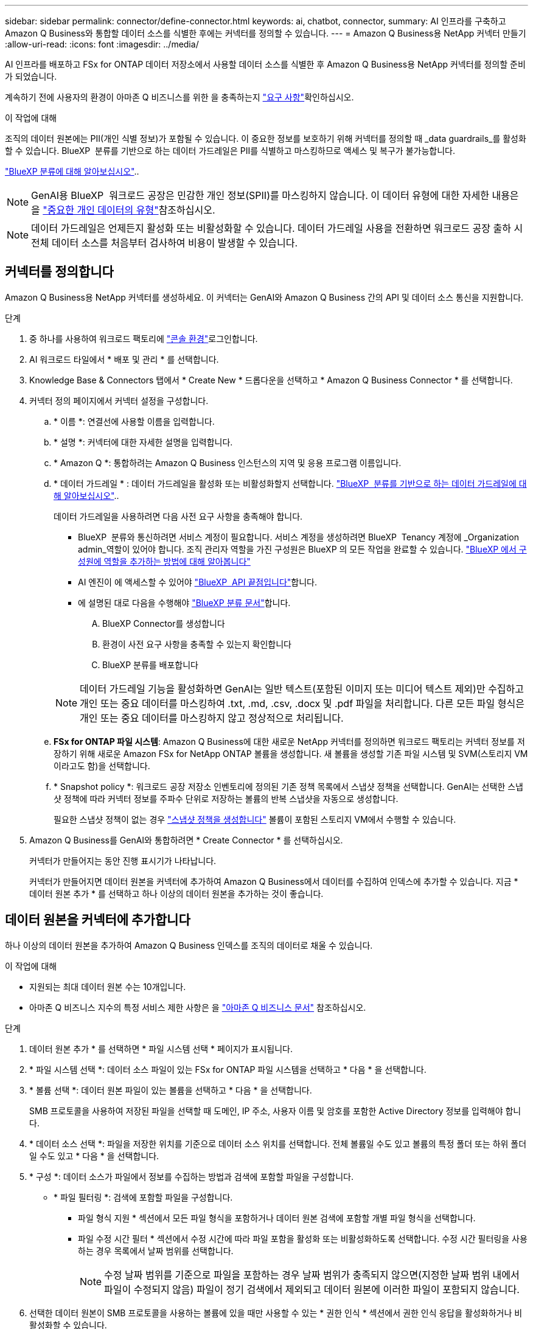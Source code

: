 ---
sidebar: sidebar 
permalink: connector/define-connector.html 
keywords: ai, chatbot, connector, 
summary: AI 인프라를 구축하고 Amazon Q Business와 통합할 데이터 소스를 식별한 후에는 커넥터를 정의할 수 있습니다. 
---
= Amazon Q Business용 NetApp 커넥터 만들기
:allow-uri-read: 
:icons: font
:imagesdir: ../media/


[role="lead"]
AI 인프라를 배포하고 FSx for ONTAP 데이터 저장소에서 사용할 데이터 소스를 식별한 후 Amazon Q Business용 NetApp 커넥터를 정의할 준비가 되었습니다.

계속하기 전에 사용자의 환경이 아마존 Q 비즈니스를 위한 을 충족하는지 link:requirements-connector.html["요구 사항"]확인하십시오.

.이 작업에 대해
조직의 데이터 원본에는 PII(개인 식별 정보)가 포함될 수 있습니다. 이 중요한 정보를 보호하기 위해 커넥터를 정의할 때 _data guardrails_를 활성화할 수 있습니다. BlueXP  분류를 기반으로 하는 데이터 가드레일은 PII를 식별하고 마스킹하므로 액세스 및 복구가 불가능합니다.

link:https://docs.netapp.com/us-en/bluexp-classification/concept-cloud-compliance.html["BlueXP 분류에 대해 알아보십시오"^]..


NOTE: GenAI용 BlueXP  워크로드 공장은 민감한 개인 정보(SPII)를 마스킹하지 않습니다. 이 데이터 유형에 대한 자세한 내용은 을 link:https://docs.netapp.com/us-en/bluexp-classification/reference-private-data-categories.html#types-of-sensitive-personal-data["중요한 개인 데이터의 유형"^]참조하십시오.


NOTE: 데이터 가드레일은 언제든지 활성화 또는 비활성화할 수 있습니다. 데이터 가드레일 사용을 전환하면 워크로드 공장 출하 시 전체 데이터 소스를 처음부터 검사하여 비용이 발생할 수 있습니다.



== 커넥터를 정의합니다

Amazon Q Business용 NetApp 커넥터를 생성하세요. 이 커넥터는 GenAI와 Amazon Q Business 간의 API 및 데이터 소스 통신을 지원합니다.

.단계
. 중 하나를 사용하여 워크로드 팩토리에 link:https://docs.netapp.com/us-en/workload-setup-admin/console-experiences.html["콘솔 환경"^]로그인합니다.
. AI 워크로드 타일에서 * 배포 및 관리 * 를 선택합니다.
. Knowledge Base & Connectors 탭에서 * Create New * 드롭다운을 선택하고 * Amazon Q Business Connector * 를 선택합니다.
. 커넥터 정의 페이지에서 커넥터 설정을 구성합니다.
+
.. * 이름 *: 연결선에 사용할 이름을 입력합니다.
.. * 설명 *: 커넥터에 대한 자세한 설명을 입력합니다.
.. * Amazon Q *: 통합하려는 Amazon Q Business 인스턴스의 지역 및 응용 프로그램 이름입니다.
.. * 데이터 가드레일 * : 데이터 가드레일을 활성화 또는 비활성화할지 선택합니다. link:https://docs.netapp.com/us-en/bluexp-classification/concept-cloud-compliance.html["BlueXP  분류를 기반으로 하는 데이터 가드레일에 대해 알아보십시오"^]..
+
데이터 가드레일을 사용하려면 다음 사전 요구 사항을 충족해야 합니다.

+
*** BlueXP  분류와 통신하려면 서비스 계정이 필요합니다. 서비스 계정을 생성하려면 BlueXP  Tenancy 계정에 _Organization admin_역할이 있어야 합니다. 조직 관리자 역할을 가진 구성원은 BlueXP 의 모든 작업을 완료할 수 있습니다. link:https://docs.netapp.com/us-en/bluexp-setup-admin/task-iam-manage-members-permissions.html#add-a-role-to-a-member["BlueXP 에서 구성원에 역할을 추가하는 방법에 대해 알아봅니다"^]
*** AI 엔진이 에 액세스할 수 있어야 link:https://api.bluexp.netapp.com["BlueXP  API 끝점입니다"^]합니다.
*** 에 설명된 대로 다음을 수행해야 link:https://docs.netapp.com/us-en/bluexp-classification/task-deploy-cloud-compliance.html#quick-start["BlueXP 분류 문서"^]합니다.
+
.... BlueXP Connector를 생성합니다
.... 환경이 사전 요구 사항을 충족할 수 있는지 확인합니다
.... BlueXP 분류를 배포합니다






+

NOTE: 데이터 가드레일 기능을 활성화하면 GenAI는 일반 텍스트(포함된 이미지 또는 미디어 텍스트 제외)만 수집하고 개인 또는 중요 데이터를 마스킹하여 .txt, .md, .csv, .docx 및 .pdf 파일을 처리합니다. 다른 모든 파일 형식은 개인 또는 중요 데이터를 마스킹하지 않고 정상적으로 처리됩니다.

+
.. *FSx for ONTAP 파일 시스템*: Amazon Q Business에 대한 새로운 NetApp 커넥터를 정의하면 워크로드 팩토리는 커넥터 정보를 저장하기 위해 새로운 Amazon FSx for NetApp ONTAP 볼륨을 생성합니다. 새 볼륨을 생성할 기존 파일 시스템 및 SVM(스토리지 VM이라고도 함)을 선택합니다.
.. * Snapshot policy *: 워크로드 공장 저장소 인벤토리에 정의된 기존 정책 목록에서 스냅샷 정책을 선택합니다. GenAI는 선택한 스냅샷 정책에 따라 커넥터 정보를 주파수 단위로 저장하는 볼륨의 반복 스냅샷을 자동으로 생성합니다.
+
필요한 스냅샷 정책이 없는 경우 https://docs.netapp.com/us-en/ontap/data-protection/create-snapshot-policy-task.html["스냅샷 정책을 생성합니다"^] 볼륨이 포함된 스토리지 VM에서 수행할 수 있습니다.



. Amazon Q Business를 GenAI와 통합하려면 * Create Connector * 를 선택하십시오.
+
커넥터가 만들어지는 동안 진행 표시기가 나타납니다.

+
커넥터가 만들어지면 데이터 원본을 커넥터에 추가하여 Amazon Q Business에서 데이터를 수집하여 인덱스에 추가할 수 있습니다. 지금 * 데이터 원본 추가 * 를 선택하고 하나 이상의 데이터 원본을 추가하는 것이 좋습니다.





== 데이터 원본을 커넥터에 추가합니다

하나 이상의 데이터 원본을 추가하여 Amazon Q Business 인덱스를 조직의 데이터로 채울 수 있습니다.

.이 작업에 대해
* 지원되는 최대 데이터 원본 수는 10개입니다.
* 아마존 Q 비즈니스 지수의 특정 서비스 제한 사항은 을 https://docs.aws.amazon.com/kendra/latest/dg/quotas.html["아마존 Q 비즈니스 문서"^] 참조하십시오.


.단계
. 데이터 원본 추가 * 를 선택하면 * 파일 시스템 선택 * 페이지가 표시됩니다.
. * 파일 시스템 선택 *: 데이터 소스 파일이 있는 FSx for ONTAP 파일 시스템을 선택하고 * 다음 * 을 선택합니다.
. * 볼륨 선택 *: 데이터 원본 파일이 있는 볼륨을 선택하고 * 다음 * 을 선택합니다.
+
SMB 프로토콜을 사용하여 저장된 파일을 선택할 때 도메인, IP 주소, 사용자 이름 및 암호를 포함한 Active Directory 정보를 입력해야 합니다.

. * 데이터 소스 선택 *: 파일을 저장한 위치를 기준으로 데이터 소스 위치를 선택합니다. 전체 볼륨일 수도 있고 볼륨의 특정 폴더 또는 하위 폴더일 수도 있고 * 다음 * 을 선택합니다.
. * 구성 *: 데이터 소스가 파일에서 정보를 수집하는 방법과 검색에 포함할 파일을 구성합니다.
+
** * 파일 필터링 *: 검색에 포함할 파일을 구성합니다.
+
*** 파일 형식 지원 * 섹션에서 모든 파일 형식을 포함하거나 데이터 원본 검색에 포함할 개별 파일 형식을 선택합니다.
*** 파일 수정 시간 필터 * 섹션에서 수정 시간에 따라 파일 포함을 활성화 또는 비활성화하도록 선택합니다. 수정 시간 필터링을 사용하는 경우 목록에서 날짜 범위를 선택합니다.
+

NOTE: 수정 날짜 범위를 기준으로 파일을 포함하는 경우 날짜 범위가 충족되지 않으면(지정한 날짜 범위 내에서 파일이 수정되지 않음) 파일이 정기 검색에서 제외되고 데이터 원본에 이러한 파일이 포함되지 않습니다.





. 선택한 데이터 원본이 SMB 프로토콜을 사용하는 볼륨에 있을 때만 사용할 수 있는 * 권한 인식 * 섹션에서 권한 인식 응답을 활성화하거나 비활성화할 수 있습니다.
+
** * 활성화됨 *: 이 커넥터에 액세스하는 챗봇 사용자는 액세스 권한이 있는 데이터 원본에서 쿼리에 대한 응답만 받습니다.
** * 사용 안 함 * : 챗봇 사용자는 모든 통합 데이터 소스의 콘텐츠를 사용하여 응답을 받습니다.
+

NOTE: Active Directory 그룹 권한은 Amazon Q Business 커넥터 데이터 원본에 대해 지원되지 않습니다.



. 이 데이터 소스를 아마존 Q 비즈니스 커넥터에 추가하려면 * 추가 * 를 선택하십시오.


.결과
데이터 원본은 Amazon Q Business 인덱스에 포함됩니다. 데이터 원본이 완전히 포함되면 상태가 "포함"에서 "포함"으로 변경됩니다.

커넥터에 단일 데이터 소스를 추가한 후 Amazon Q Business 챗봇 환경에서 테스트하고 필요한 사항을 변경한 후 사용자에게 서비스를 제공할 수 있습니다. 또한 같은 단계를 수행하여 데이터 원본을 커넥터에 추가할 수도 있습니다.
